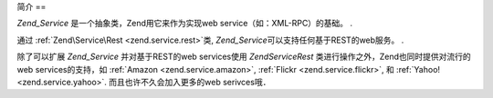 .. EN-Revision: none
.. _zend.service.introduction:

简介
==

*Zend_Service* 是一个抽象类，Zend用它来作为实现web service（如：XML-RPC）的基础。 .

通过 :ref:`Zend\Service\Rest <zend.service.rest>`\ 类, *Zend_Service*\
可以支持任何基于REST的web服务。 .

除了可以扩展 *Zend_Service* 并对基于REST的web services使用 *Zend\Service\Rest*
类进行操作之外，Zend也同时提供对流行的web services的支持，如 :ref:`Amazon
<zend.service.amazon>`, :ref:`Flickr <zend.service.flickr>`, 和 :ref:`Yahoo! <zend.service.yahoo>`.
而且也许不久会加入更多的web serivces哦．


